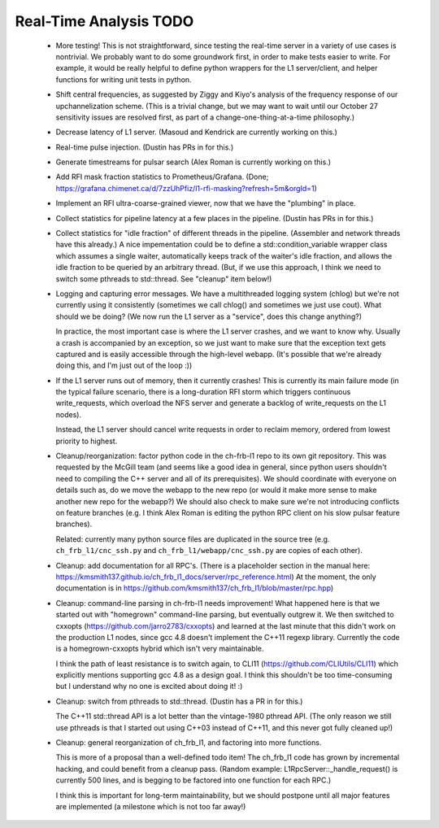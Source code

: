 Real-Time Analysis TODO
=======================

 - More testing!  This is not straightforward, since testing the real-time server in a variety of
   use cases is nontrivial.  We probably want to do some groundwork first, in order to make tests 
   easier to write.  For example, it would be really helpful to define python wrappers for the L1 
   server/client, and helper functions for writing unit tests in python.

 - Shift central frequencies, as suggested by Ziggy and Kiyo's analysis of the frequency response
   of our upchannelization scheme.  (This is a trivial change, but we may want to wait until our
   October 27 sensitivity issues are resolved first, as part of a change-one-thing-at-a-time philosophy.)

 - Decrease latency of L1 server.  (Masoud and Kendrick are currently working on this.)

 - Real-time pulse injection.  (Dustin has PRs in for this.)

 - Generate timestreams for pulsar search (Alex Roman is currently working on this.)

 - Add RFI mask fraction statistics to Prometheus/Grafana.  (Done; https://grafana.chimenet.ca/d/7zzUhPfiz/l1-rfi-masking?refresh=5m&orgId=1)

 - Implement an RFI ultra-coarse-grained viewer, now that we have the "plumbing" in place.

 - Collect statistics for pipeline latency at a few places in the pipeline.  (Dustin has PRs in for this.)

 - Collect statistics for "idle fraction" of different threads in the pipeline.  (Assembler and network threads have this already.)
   A nice impementation could be
   to define a std::condition_variable wrapper class which assumes a single waiter, automatically keeps track
   of the waiter's idle fraction, and allows the idle fraction to be queried by an arbitrary thread.  (But,
   if we use this approach, I think we need to switch some pthreads to std::thread.  See "cleanup" item below!)

 - Logging and capturing error messages.  We have a multithreaded logging system (chlog) but we're not
   currently using it consistently (sometimes we call chlog() and sometimes we just use cout).  What should
   we be doing?  (We now run the L1 server as a "service", does this change anything?)

   In practice, the most important case is where the L1 server crashes, and we want to know why.  Usually
   a crash is accompanied by an exception, so we just want to make sure that the exception text gets captured
   and is easily accessible through the high-level webapp.  (It's possible that we're already doing this, and
   I'm just out of the loop :))

 - If the L1 server runs out of memory, then it currently crashes!  This is currently its main failure mode
   (in the typical failure scenario, there is a long-duration RFI storm which triggers continuous write_requests,
   which overload the NFS server and generate a backlog of write_requests on the L1 nodes).

   Instead, the L1 server should cancel write requests in order to reclaim memory, ordered from lowest priority
   to highest.

 - Cleanup/reorganization: factor python code in the ch-frb-l1 repo to its own git repository.  This was requested
   by the McGill team (and seems like a good idea in general, since python users shouldn't need to compiling the C++ server
   and all of its prerequisites).  We should coordinate with everyone on details such as, do we move the webapp to the
   new repo (or would it make more sense to make another new repo for the webapp?)  We should also check to make
   sure we're not introducing conflicts on feature branches (e.g. I think Alex Roman is editing the python RPC client
   on his slow pulsar feature branches).

   Related: currently many python source files are duplicated in the source tree (e.g. ``ch_frb_l1/cnc_ssh.py`` and
   ``ch_frb_l1/webapp/cnc_ssh.py`` are copies of each other).

 - Cleanup: add documentation for all RPC's.  (There is a placeholder section in the manual here: https://kmsmith137.github.io/ch_frb_l1_docs/server/rpc_reference.html)  At the moment, the only documentation is in https://github.com/kmsmith137/ch_frb_l1/blob/master/rpc.hpp)

 - Cleanup: command-line parsing in ch-frb-l1 needs improvement!  What happened here is that we started out with
   "homegrown" command-line parsing, but eventually outgrew it.  We then switched to cxxopts (https://github.com/jarro2783/cxxopts)
   and learned at the last minute that this didn't work on the production L1 nodes, since gcc 4.8 doesn't implement the C++11 regexp
   library.  Currently the code is a homegrown-cxxopts hybrid which isn't very maintainable.

   I think the path of least resistance is to switch again, to CLI11 (https://github.com/CLIUtils/CLI11) which
   explicitly mentions supporting gcc 4.8 as a design goal.  I think this shouldn't be too time-consuming but I
   understand why no one is excited about doing it!  :)

 - Cleanup: switch from pthreads to std::thread.  (Dustin has a PR in for this.)

   The C++11 std::thread API is a lot better than the vintage-1980 pthread API.  (The only reason we still
   use pthreads is that I started out using C++03 instead of C++11, and this never got fully cleaned up!)

 - Cleanup: general reorganization of ch_frb_l1, and factoring into more functions.

   This is more of a proposal than a well-defined todo item!  The ch_frb_l1 code has grown by incremental hacking,
   and could benefit from a cleanup pass.  (Random example: L1RpcServer::_handle_request() is currently 500
   lines, and is begging to be factored into one function for each RPC.)

   I think this is important for long-term maintainability, but we should postpone until all major features
   are implemented (a milestone which is not too far away!)
